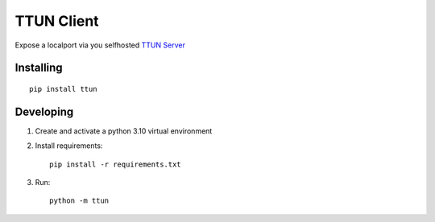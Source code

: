 ===========
TTUN Client
===========

|Deploy|

.. |Deploy| image:: https://github.com/tomvanderlee/ttun-client/actions/workflows/python-publish.yml/badge.svg
   :target: https://github.com/tomvanderlee/ttun-client/actions/workflows/python-publish.yml

Expose a localport via you selfhosted `TTUN Server <https://github.com/tomvanderlee/ttun-server>`_

Installing
----------

::

    pip install ttun

Developing
----------

1. Create and activate a python 3.10 virtual environment

2. Install requirements::

    pip install -r requirements.txt

3. Run::

    python -m ttun
